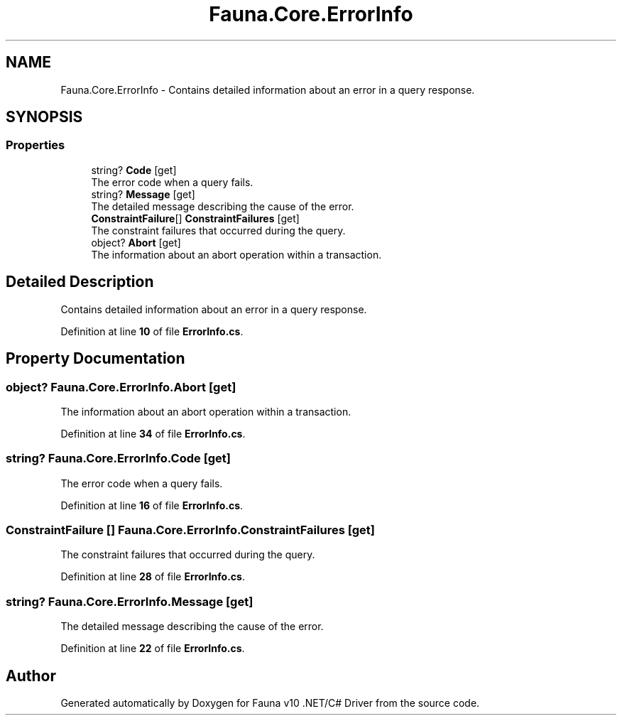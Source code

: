 .TH "Fauna.Core.ErrorInfo" 3 "Version 0.4.0-beta" "Fauna v10 .NET/C# Driver" \" -*- nroff -*-
.ad l
.nh
.SH NAME
Fauna.Core.ErrorInfo \- Contains detailed information about an error in a query response\&.  

.SH SYNOPSIS
.br
.PP
.SS "Properties"

.in +1c
.ti -1c
.RI "string? \fBCode\fP\fR [get]\fP"
.br
.RI "The error code when a query fails\&. "
.ti -1c
.RI "string? \fBMessage\fP\fR [get]\fP"
.br
.RI "The detailed message describing the cause of the error\&. "
.ti -1c
.RI "\fBConstraintFailure\fP[] \fBConstraintFailures\fP\fR [get]\fP"
.br
.RI "The constraint failures that occurred during the query\&. "
.ti -1c
.RI "object? \fBAbort\fP\fR [get]\fP"
.br
.RI "The information about an abort operation within a transaction\&. "
.in -1c
.SH "Detailed Description"
.PP 
Contains detailed information about an error in a query response\&. 
.PP
Definition at line \fB10\fP of file \fBErrorInfo\&.cs\fP\&.
.SH "Property Documentation"
.PP 
.SS "object? Fauna\&.Core\&.ErrorInfo\&.Abort\fR [get]\fP"

.PP
The information about an abort operation within a transaction\&. 
.PP
Definition at line \fB34\fP of file \fBErrorInfo\&.cs\fP\&.
.SS "string? Fauna\&.Core\&.ErrorInfo\&.Code\fR [get]\fP"

.PP
The error code when a query fails\&. 
.PP
Definition at line \fB16\fP of file \fBErrorInfo\&.cs\fP\&.
.SS "\fBConstraintFailure\fP [] Fauna\&.Core\&.ErrorInfo\&.ConstraintFailures\fR [get]\fP"

.PP
The constraint failures that occurred during the query\&. 
.PP
Definition at line \fB28\fP of file \fBErrorInfo\&.cs\fP\&.
.SS "string? Fauna\&.Core\&.ErrorInfo\&.Message\fR [get]\fP"

.PP
The detailed message describing the cause of the error\&. 
.PP
Definition at line \fB22\fP of file \fBErrorInfo\&.cs\fP\&.

.SH "Author"
.PP 
Generated automatically by Doxygen for Fauna v10 \&.NET/C# Driver from the source code\&.
